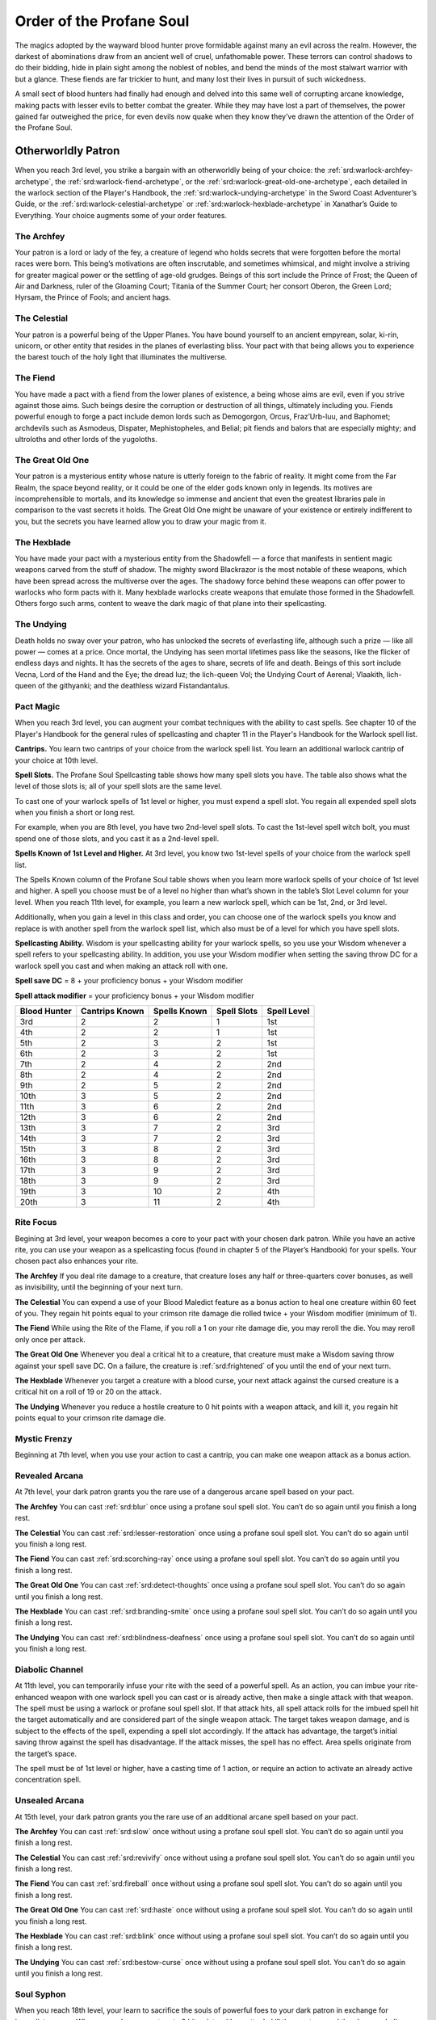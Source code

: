 .. _srd:blood-hunter-profane-soul-archetype:

Order of the Profane Soul
=========================

The magics adopted by the wayward blood hunter prove formidable against many an
evil across the realm. However, the darkest of abominations draw from an ancient well
of cruel, unfathomable power. These terrors can control shadows to do their bidding, hide
in plain sight among the noblest of nobles, and bend the minds of the most stalwart
warrior with but a glance. These fiends are far trickier to hunt, and many lost their
lives in pursuit of such wickedness.

A small sect of blood hunters had finally had enough and delved into this same well of
corrupting arcane knowledge, making pacts with lesser evils to better combat the greater.
While they may have lost a part of themselves, the power gained far outweighed the price,
for even devils now quake when they know they’ve drawn the attention of the Order of the
Profane Soul.

Otherworldly Patron
^^^^^^^^^^^^^^^^^^^
When you reach 3rd level, you strike a bargain with an otherworldly being of your choice: the
:ref:`srd:warlock-archfey-archetype`, the :ref:`srd:warlock-fiend-archetype`, or the :ref:`srd:warlock-great-old-one-archetype`,
each detailed in the warlock section of the Player's Handbook, the :ref:`srd:warlock-undying-archetype`
in the Sword Coast Adventurer’s Guide, or the :ref:`srd:warlock-celestial-archetype`
or :ref:`srd:warlock-hexblade-archetype` in Xanathar’s Guide to Everything. Your choice augments
some of your order features.

The Archfey
~~~~~~~~~~~

Your patron is a lord or lady of the fey, a creature of legend who holds secrets that were
forgotten before the mortal races were born. This being’s motivations are often inscrutable,
and sometimes whimsical, and might involve a striving for greater magical power or the settling
of age-old grudges. Beings of this sort include the Prince of Frost; the Queen of Air and Darkness,
ruler of the Gloaming Court; Titania of the Summer Court; her consort Oberon, the Green Lord; Hyrsam,
the Prince of Fools; and ancient hags.

The Celestial
~~~~~~~~~~~~~

Your patron is a powerful being of the Upper Planes. You have bound yourself to an ancient empyrean,
solar, ki-rin, unicorn, or other entity that resides in the planes of everlasting bliss. Your pact
with that being allows you to experience the barest touch of the holy light that illuminates the
multiverse.

The Fiend
~~~~~~~~~

You have made a pact with a fiend from the lower planes of existence, a being whose aims are evil, even
if you strive against those aims. Such beings desire the corruption or destruction of all things,
ultimately including you. Fiends powerful enough to forge a pact include demon lords such as Demogorgon,
Orcus, Fraz’Urb-luu, and Baphomet; archdevils such as Asmodeus, Dispater, Mephistopheles, and Belial;
pit fiends and balors that are especially mighty; and ultroloths and other lords of the yugoloths.

The Great Old One
~~~~~~~~~~~~~~~~~

Your patron is a mysterious entity whose nature is utterly foreign to the fabric of reality. It might come
from the Far Realm, the space beyond reality, or it could be one of the elder gods known only in legends.
Its motives are incomprehensible to mortals, and its knowledge so immense and ancient that even the greatest
libraries pale in comparison to the vast secrets it holds. The Great Old One might be unaware of your
existence or entirely indifferent to you, but the secrets you have learned allow you to draw your magic from it.

The Hexblade
~~~~~~~~~~~~

You have made your pact with a mysterious entity from the Shadowfell — a force that manifests in sentient
magic weapons carved from the stuff of shadow. The mighty sword Blackrazor is the most notable of these weapons,
which have been spread across the multiverse over the ages. The shadowy force behind these weapons can offer
power to warlocks who form pacts with it. Many hexblade warlocks create weapons that emulate those formed in
the Shadowfell. Others forgo such arms, content to weave the dark magic of that plane into their spellcasting.

The Undying
~~~~~~~~~~~
Death holds no sway over your patron, who has unlocked the secrets of everlasting life, although such a
prize — like all power — comes at a price. Once mortal, the Undying has seen mortal lifetimes pass like the
seasons, like the flicker of endless days and nights. It has the secrets of the ages to share, secrets of
life and death. Beings of this sort include Vecna, Lord of the Hand and the Eye; the dread Iuz; the lich-queen
Vol; the Undying Court of Aerenal; Vlaakith, lich-queen of the githyanki; and the deathless wizard Fistandantalus.

Pact Magic
~~~~~~~~~~

When you reach 3rd level, you can augment your combat techniques with the ability to cast spells. See
chapter 10 of the Player's Handbook for the general rules of spellcasting and chapter 11 in the Player's
Handbook for the Warlock spell list.

**Cantrips.** You learn two cantrips of your choice from the warlock spell list. You learn an additional warlock
cantrip of your choice at 10th level.

**Spell Slots.** The Profane Soul Spellcasting table shows how many spell slots you have. The table also shows
what the level of those slots is; all of your spell slots are the same level.

To cast one of your warlock spells of 1st level or higher, you must expend a spell slot. You regain all
expended spell slots when you finish a short or long rest.

For example, when you are 8th level, you have two 2nd-level spell slots. To cast the 1st-level spell witch
bolt, you must spend one of those slots, and you cast it as a 2nd-level spell.

**Spells Known of 1st Level and Higher.** At 3rd level, you know two 1st-level spells of your choice from the warlock
spell list.

The Spells Known column of the Profane Soul table shows when you learn more warlock spells of your choice of
1st level and higher. A spell you choose must be of a level no higher than what’s shown in the table’s Slot Level
column for your level. When you reach 11th level, for example, you learn a new warlock spell, which can be 1st,
2nd, or 3rd level.

Additionally, when you gain a level in this class and order, you can choose one of the warlock spells you know
and replace is with another spell from the warlock spell list, which also must be of a level for which you have
spell slots.

**Spellcasting Ability.** Wisdom is your spellcasting ability for your warlock spells, so you use your Wisdom
whenever a spell refers to your spellcasting ability. In addition, you use your Wisdom modifier when setting
the saving throw DC for a warlock spell you cast and when making an attack roll with one.

**Spell save DC** = 8 + your proficiency bonus + your Wisdom modifier

**Spell attack modifier** = your proficiency bonus + your Wisdom modifier

+--------------+---------------------+---------------+-----------------+----------------+
| Blood Hunter | Cantrips Known      | Spells Known  | Spell Slots     | Spell Level    |
+==============+=====================+===============+=================+================+
| 3rd          | 2                   | 2             | 1               |      1st       |
+--------------+---------------------+---------------+-----------------+----------------+
| 4th          | 2                   | 2             | 1               |      1st       |
+--------------+---------------------+---------------+-----------------+----------------+
| 5th          | 2                   | 3             | 2               |      1st       |
+--------------+---------------------+---------------+-----------------+----------------+
| 6th          | 2                   | 3             | 2               |      1st       |
+--------------+---------------------+---------------+-----------------+----------------+
| 7th          | 2                   | 4             | 2               |      2nd       |
+--------------+---------------------+---------------+-----------------+----------------+
| 8th          | 2                   | 4             | 2               |      2nd       |
+--------------+---------------------+---------------+-----------------+----------------+
| 9th          | 2                   | 5             | 2               |      2nd       |
+--------------+---------------------+---------------+-----------------+----------------+
| 10th         | 3                   | 5             | 2               |      2nd       |
+--------------+---------------------+---------------+-----------------+----------------+
| 11th         | 3                   | 6             | 2               |      2nd       |
+--------------+---------------------+---------------+-----------------+----------------+
| 12th         | 3                   | 6             | 2               |      2nd       |
+--------------+---------------------+---------------+-----------------+----------------+
| 13th         | 3                   | 7             | 2               |      3rd       |
+--------------+---------------------+---------------+-----------------+----------------+
| 14th         | 3                   | 7             | 2               |      3rd       |
+--------------+---------------------+---------------+-----------------+----------------+
| 15th         | 3                   | 8             | 2               |      3rd       |
+--------------+---------------------+---------------+-----------------+----------------+
| 16th         | 3                   | 8             | 2               |      3rd       |
+--------------+---------------------+---------------+-----------------+----------------+
| 17th         | 3                   | 9             | 2               |      3rd       |
+--------------+---------------------+---------------+-----------------+----------------+
| 18th         | 3                   | 9             | 2               |      3rd       |
+--------------+---------------------+---------------+-----------------+----------------+
| 19th         | 3                   | 10            | 2               |      4th       |
+--------------+---------------------+---------------+-----------------+----------------+
| 20th         | 3                   | 11            | 2               |      4th       |
+--------------+---------------------+---------------+-----------------+----------------+

Rite Focus
~~~~~~~~~~

Begining at 3rd level, your weapon becomes a core to your pact with your chosen dark patron. While
you have an active rite, you can use your weapon as a spellcasting focus (found in chapter 5 of the
Player’s Handbook) for your spells. Your chosen pact also enhances your rite.

**The Archfey**
If you deal rite damage to a creature, that creature loses any half or three-quarters cover bonuses,
as well as invisibility, until the beginning of your next turn.

**The Celestial**
You can expend a use of your Blood Maledict feature as a bonus action to heal one creature within 60
feet of you. They regain hit points equal to your crimson rite damage die rolled twice + your Wisdom
modifier (minimum of 1).

**The Fiend**
While using the Rite of the Flame, if you roll a 1 on your rite damage die, you may reroll the die. You
may reroll only once per attack.

**The Great Old One**
Whenever you deal a critical hit to a creature, that creature must make a Wisdom saving throw against
your spell save DC. On a failure, the creature is :ref:`srd:frightened` of you until the end of your next turn.

**The Hexblade**
Whenever you target a creature with a blood curse, your next attack against the cursed creature is a
critical hit on a roll of 19 or 20 on the attack.

**The Undying**
Whenever you reduce a hostile creature to 0 hit points with a weapon attack, and kill it, you regain
hit points equal to your crimson rite damage die.

Mystic Frenzy
~~~~~~~~~~~~~

Beginning at 7th level, when you use your action to cast a cantrip, you can make one weapon attack as
a bonus action.

Revealed Arcana
~~~~~~~~~~~~~~~

At 7th level, your dark patron grants you the rare use of a dangerous arcane spell based on your pact.

**The Archfey**
You can cast :ref:`srd:blur` once using a profane soul spell slot. You can’t do so again until you finish a long rest.

**The Celestial**
You can cast :ref:`srd:lesser-restoration` once using a profane soul spell slot. You can’t do so again until you
finish a long rest.

**The Fiend**
You can cast :ref:`srd:scorching-ray` once using a profane soul spell slot. You can’t do so again until you
finish a long rest.

**The Great Old One**
You can cast :ref:`srd:detect-thoughts` once using a profane soul spell slot. You can’t do so again until you
finish a long rest.

**The Hexblade**
You can cast :ref:`srd:branding-smite` once using a profane soul spell slot. You can’t do so again until you
finish a long rest.

**The Undying**
You can cast :ref:`srd:blindness-deafness` once using a profane soul spell slot. You can’t do so again until you
finish a long rest.

Diabolic Channel
~~~~~~~~~~~~~~~~

At 11th level, you can temporarily infuse your rite with the seed of a powerful spell. As an action,
you can imbue your rite-enhanced weapon with one warlock spell you can cast or is already active, then
make a single attack with that weapon. The spell must be using a warlock or profane soul spell slot.
If that attack hits, all spell attack rolls for the imbued spell hit the target automatically and are
considered part of the single weapon attack. The target takes weapon damage, and is subject to the
effects of the spell, expending a spell slot accordingly. If the attack has advantage, the target’s
initial saving throw against the spell has disadvantage. If the attack misses, the spell has no effect.
Area spells originate from the target’s space. 

The spell must be of 1st level or higher, have a casting time of 1 action, or require an action to
activate an already active concentration spell.

Unsealed Arcana
~~~~~~~~~~~~~~~

At 15th level, your dark patron grants you the rare use of an additional arcane spell based on 
your pact.

**The Archfey**
You can cast :ref:`srd:slow` once without using a profane soul spell slot. You can’t do so again until you
finish a long rest.

**The Celestial**
You can cast :ref:`srd:revivify` once without using a profane soul spell slot. You can’t do so again until you
finish a long rest.

**The Fiend**
You can cast :ref:`srd:fireball` once without using a profane soul spell slot. You can’t do so again until you
finish a long rest.

**The Great Old One**
You can cast :ref:`srd:haste` once without using a profane soul spell slot. You can’t do so again until you
finish a long rest.

**The Hexblade**
You can cast :ref:`srd:blink` once without using a profane soul spell slot. You can’t do so again until you
finish a long rest.

**The Undying**
You can cast :ref:`srd:bestow-curse` once without using a profane soul spell slot. You can’t do so again until you
finish a long rest.

Soul Syphon
~~~~~~~~~~~

When you reach 18th level, your learn to sacrifice the souls of powerful foes to your dark patron in
exchange for immediate power. When you reduce a creature to 0 hit points with an attack, kill the creature,
and they have a challenge rating of 15 or above, you recover an expended spell slot.